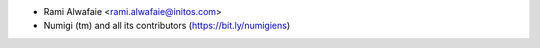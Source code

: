 * Rami Alwafaie <rami.alwafaie@initos.com>
* Numigi (tm) and all its contributors (https://bit.ly/numigiens)

